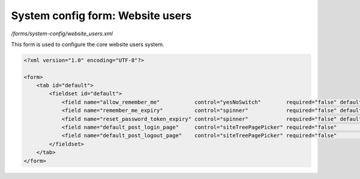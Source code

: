 System config form: Website users
=================================

*/forms/system-config/website_users.xml*

This form is used to configure the core website users system.

.. code-block:: xml

    <?xml version="1.0" encoding="UTF-8"?>

    <form>
        <tab id="default">
            <fieldset id="default">
                <field name="allow_remember_me"           control="yesNoSwitch"        required="false" default="true" label="system-config.website_users:allow_remember_me.label"           help="system-config.website_users:allow_remember_me.help"           />
                <field name="remember_me_expiry"          control="spinner"            required="false" default="90"   label="system-config.website_users:remember_me_expiry.label"          help="system-config.website_users:remember_me_expiry.help"          />
                <field name="reset_password_token_expiry" control="spinner"            required="false" default="60"   label="system-config.website_users:reset_password_token_expiry.label" help="system-config.website_users:reset_password_token_expiry.help" />
                <field name="default_post_login_page"     control="siteTreePagePicker" required="false"                label="system-config.website_users:default_post_login_page.label"     help="system-config.website_users:default_post_login_page.help"     />
                <field name="default_post_logout_page"    control="siteTreePagePicker" required="false"                label="system-config.website_users:default_post_logout_page.label"    help="system-config.website_users:default_post_logout_page.help"    />
            </fieldset>
        </tab>
    </form>

